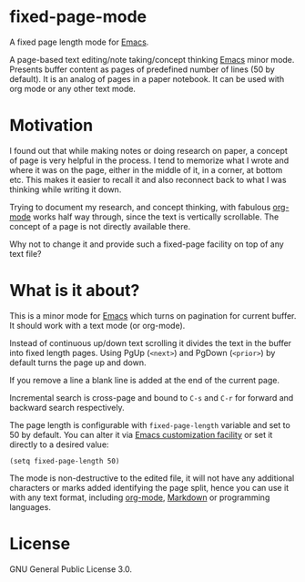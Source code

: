 * fixed-page-mode

A fixed page length mode for [[https://www.gnu.org/software/emacs/][Emacs]].

A page-based text editing/note taking/concept thinking [[https://www.gnu.org/software/emacs/][Emacs]] minor mode.
Presents buffer content as pages of predefined number of lines (50 by default).
It is an analog of pages in a paper notebook.
It can be used with org mode or any other text mode.

* Motivation

I found out that while making notes or doing research on paper, a concept of page is very helpful in the process.
I tend to memorize what I wrote and where it was on the page, either in the middle of it, in a corner, at bottom etc.
This makes it easier to recall it and also reconnect back to what I was thinking while writing it down.

Trying to document my research, and concept thinking, with fabulous [[https://orgmode.org/][org-mode]] works half way through, since the text is vertically scrollable.
The concept of a page is not directly available there.

Why not to change it and provide such a fixed-page facility on top of any text file?

* What is it about?

This is a minor mode for [[https://www.gnu.org/software/emacs/][Emacs]] which turns on pagination for current buffer.
It should work with a text mode (or org-mode).

Instead of continuous up/down text scrolling it divides the text in the buffer into fixed length pages.
Using PgUp (~<next>~) and PgDown (~<prior>~) by default turns the page up and down.

If you remove a line a blank line is added at the end of the current page.

Incremental search is cross-page and bound to ~C-s~ and ~C-r~ for forward and backward search respectively.

The page length is configurable with ~fixed-page-length~ variable and set to 50 by default.
You can alter it via [[https://www.gnu.org/software/emacs/manual/html_node/emacs/Easy-Customization.html][Emacs customization facility]] or set it directly to a desired value:

#+begin_src elisp
(setq fixed-page-length 50)
#+end_src

The mode is non-destructive to the edited file, it will not have any additional characters or marks added identifying the page split, hence you can use it with any text format, including [[https://orgmode.org/][org-mode]], [[https://www.markdownguide.org/][Markdown]] or programming languages.


* License

GNU General Public License 3.0.

